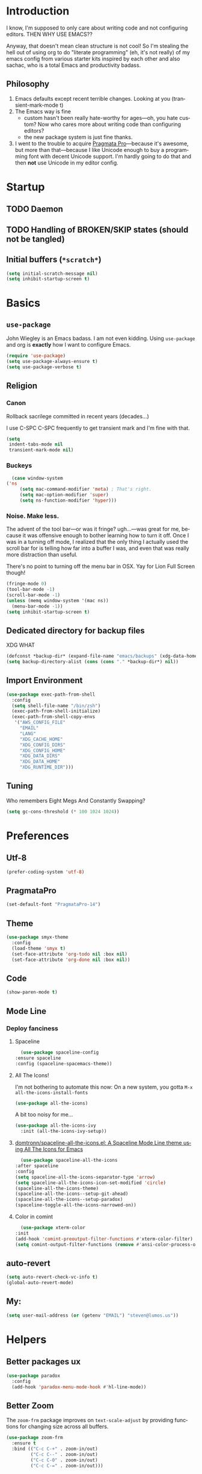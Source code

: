 # -*- mode: org; -*-
#+DESCRIPTION: My nice =~/.config/emacs configuration. XDG edition.
#+KEYWORDS:  emacs org
#+LANGUAGE:  en
#+STARTUP: entitiespretty fold
#+TODO: TODO(t) TRYING(r) BROKEN(t) SKIP(s)
#+FILETAGS: :emacs:config:
#+CATEGORY: EMACS

* Introduction
  I know, I'm supposed to only care about writing code and not
  configuring editors. THEN WHY USE EMACS??

  Anyway, that doesn't mean clean structure is not cool! So I'm
  stealing the hell out of using org to do "literate programming" (eh,
  it's not really) of my emacs config from various starter kits
  inspired by each other and also sachac, who is a total Emacs and
  productivity badass.

** Philosophy
   1. Emacs defaults except recent terrible changes. Looking at you
      (transient-mark-mode t)
   2. The Emacs way is fine
      * custom hasn't been really hate-worthy for ages—oh, you hate
        custom? Now who cares more about writing code than configuring
        editors?
      * the new package system is just fine thanks.
   3. I went to the trouble to acquire [[http://www.fsd.it/fonts/pragmatapro.htm][Pragmata Pro]]—because it's awesome,
      but more than that—because I like Unicode enough to buy a
      programming font with decent Unicode support. I'm hardly going to
      do that and then *not* use Unicode in my editor config.
* Startup
** TODO Daemon
** TODO Handling of BROKEN/SKIP states (should not be tangled)
** Initial buffers (=*scratch*=)
   #+BEGIN_SRC emacs-lisp
     (setq initial-scratch-message nil)
     (setq inhibit-startup-screen t)
   #+END_SRC
* Basics
** =use-package=
   John Wiegley is an Emacs badass. I am not even kidding. Using
   =use-package= and org is *exactly* how I want to configure Emacs.

   #+BEGIN_SRC emacs-lisp
     (require 'use-package)
     (setq use-package-always-ensure t)
     (setq use-package-verbose t)
   #+END_SRC
** Religion
*** Canon
    Rollback sacrilege committed in recent years (decades...)

    I use C-SPC C-SPC frequently to get transient mark and I'm fine
    with that.

    #+BEGIN_SRC emacs-lisp
      (setq
       indent-tabs-mode nil
       transient-mark-mode nil)
    #+END_SRC
*** Buckeys
    #+BEGIN_SRC emacs-lisp
      (case window-system
	('ns
         (setq mac-command-modifier 'meta) ; That's right.
         (setq mac-option-modifier 'super)
         (setq ns-function-modifier 'hyper)))
    #+END_SRC
*** Noise. Make less. 
    The advent of the tool bar—or was it fringe? ugh...—was great for me,
    because it was offensive enough to bother learning how to turn it off.
    Once I was in a turning off mode, I realized that the only thing I
    actually used the scroll bar for is telling how far into a buffer I
    was, and even that was really more distraction than useful.

    There's no point to turning off the menu bar in OSX. Yay for Lion
    Full Screen though!

    #+BEGIN_SRC emacs-lisp
      (fringe-mode 0)
      (tool-bar-mode -1)
      (scroll-bar-mode -1)
      (unless (memq window-system '(mac ns))
        (menu-bar-mode -1))
      (setq inhibit-startup-screen t)
    #+END_SRC

** Dedicated directory for backup files
   XDG WHAT
   #+BEGIN_SRC emacs-lisp
     (defconst *backup-dir* (expand-file-name "emacs/backups" (xdg-data-home)))
     (setq backup-directory-alist (cons (cons "." *backup-dir*) nil))
   #+END_SRC
** Import Environment
   #+BEGIN_SRC emacs-lisp
     (use-package exec-path-from-shell
       :config
       (setq shell-file-name "/bin/zsh")
       (exec-path-from-shell-initialize)
       (exec-path-from-shell-copy-envs
        '("AWS_CONFIG_FILE"
          "EMAIL"
          "LANG"
          "XDG_CACHE_HOME"
          "XDG_CONFIG_DIRS"
          "XDG_CONFIG_HOME"
          "XDG_DATA_DIRS"
          "XDG_DATA_HOME"
          "XDG_RUNTIME_DIR")))
   #+END_SRC
** Tuning
   Who remembers Eight Megs And Constantly Swapping?
   #+BEGIN_SRC emacs-lisp
   (setq gc-cons-threshold (* 100 1024 1024))
   #+END_SRC
* Preferences
** Utf-8
   #+BEGIN_SRC emacs-lisp
   (prefer-coding-system 'utf-8)
   #+END_SRC
** PragmataPro
   #+BEGIN_SRC emacs-lisp
     (set-default-font "PragmataPro-14")
   #+END_SRC
** Theme
   #+BEGIN_SRC emacs-lisp
     (use-package smyx-theme
       :config
       (load-theme 'smyx t)
       (set-face-attribute 'org-todo nil :box nil)
       (set-face-attribute 'org-done nil :box nil))
   #+END_SRC
** Code
   #+BEGIN_SRC emacs-lisp
   (show-paren-mode t)
   #+END_SRC
** Mode Line
*** Deploy fanciness
**** Spaceline
     #+BEGIN_SRC emacs-lisp
       (use-package spaceline-config
	 :ensure spaceline
	 :config (spaceline-spacemacs-theme))
     #+END_SRC
**** All The Icons!
     I'm not bothering to automate this now: On a new system, you gotta =M-x all-the-icons-install-fonts=
     #+BEGIN_SRC emacs-lisp
     (use-package all-the-icons)
     #+END_SRC

     A bit too noisy for me...
     #+BEGIN_SRC emacs-lisp :tangle no
       (use-package all-the-icons-ivy
         :init (all-the-icons-ivy-setup))
     #+END_SRC
**** [[https://github.com/domtronn/spaceline-all-the-icons.el][domtronn/spaceline-all-the-icons.el: A Spaceline Mode Line theme using All The Icons for Emacs]]
     #+BEGIN_SRC emacs-lisp
       (use-package spaceline-all-the-icons
	 :after spaceline
	 :config
	 (setq spaceline-all-the-icons-separator-type 'arrow)
	 (setq spaceline-all-the-icons-icon-set-modified 'circle)
	 (spaceline-all-the-icons-theme)
	 (spaceline-all-the-icons--setup-git-ahead)
	 (spaceline-all-the-icons--setup-paradox)
	 (spaceline-toggle-all-the-icons-narrowed-on))
     #+END_SRC
**** Color in comint
     #+BEGIN_SRC emacs-lisp
       (use-package xterm-color
	 :init
	 (add-hook 'comint-preoutput-filter-functions #'xterm-color-filter)
	 (setq comint-output-filter-functions (remove #'ansi-color-process-output comint-output-filter-functions)))
     #+END_SRC
** auto-revert
   #+BEGIN_SRC emacs-lisp
     (setq auto-revert-check-vc-info t)
     (global-auto-revert-mode)
   #+END_SRC
** My:
   #+BEGIN_SRC emacs-lisp
   (setq user-mail-address (or (getenv "EMAIL") "steven@lumos.us"))
   #+END_SRC
* Helpers
** Better packages ux
   #+BEGIN_SRC emacs-lisp
	  (use-package paradox
	    :config
	    (add-hook 'paradox-menu-mode-hook #'hl-line-mode))
   #+END_SRC
** Better Zoom
   The =zoom-frm= package improves on =text-scale-adjust= by providing
   functions for changing size across all buffers.

   #+BEGIN_SRC emacs-lisp
     (use-package zoom-frm
       :ensure t
       :bind (("C-c C-+" . zoom-in/out)
              ("C-c C--" . zoom-in/out)
              ("C-c C-0" . zoom-in/out)
              ("C-c C-=" . zoom-in/out)))
   #+END_SRC
** Copy region formatted for various markup systems
   #+BEGIN_SRC emacs-lisp
   (use-package copy-as-format)
   #+END_SRC
** Jumping
*** avy
    #+BEGIN_QUOTE
      "If you're familiar with the popular `ace-jump-mode' package, this
      package does all that and more, without the implementation
      headache."
    #+END_QUOTE
    #+BEGIN_SRC emacs-lisp
	(use-package avy
          :bind
          ("C-." . avy-goto-char)
          ("M-g M-g" . avy-goto-line))
    #+END_SRC
*** [[https://github.com/jacktasia/dumb-jump][jacktasia/dumb-jump: an Emacs "jump to definition" package]]
    #+BEGIN_SRC emacs-lisp
      (use-package dumb-jump
	:bind (("M-g o" . dumb-jump-go-other-window)
	       ("M-g j" . dumb-jump-go)
	       ("M-g i" . dumb-jump-go-prompt)
	       ("M-g x" . dumb-jump-go-prefer-external)
	       ("M-g z" . dumb-jump-go-prefer-external-other-window))
	:config (setq dumb-jump-selector 'ivy))
    #+END_SRC
** multiple-cursors
   [[http://emacsrocks.com/e13.html][Emacs Rocks! Episode 13: multiple-cursors]]
   [[http://endlessparentheses.com/multiple-cursors-keybinds.html][Multiple Cursors keybinds · Endless Parentheses]]
   [[http://pages.sachachua.com/.emacs.d/Sacha.html#org0dfa59e][Sacha Chua's Emacs configuration]] (where I stole the keymap)
   #+BEGIN_SRC emacs-lisp
     (use-package multiple-cursors
       :bind
       (("C-c m t" . mc/mark-all-like-this)
	("C-c m m" . mc/mark-all-like-this-dwim)
	("C-c m l" . mc/edit-lines)
	("C-c m e" . mc/edit-ends-of-lines)
	("C-c m a" . mc/edit-beginnings-of-lines)
	("C-c m n" . mc/mark-next-like-this)
	("C-c m p" . mc/mark-previous-like-this)
	("C-c m s" . mc/mark-sgml-tag-pair)
	("C-c m d" . mc/mark-all-like-this-in-defun)))
   #+END_SRC
** which-key: Cool cheat-sheet for bound keys
   #+BEGIN_SRC emacs-lisp
     (use-package which-key
       :config (which-key-mode))
   #+END_SRC
** TRYING undo-tree
   [[http://pragmaticemacs.com/emacs/advanced-undoredo-with-undo-tree/][Advanced undo/redo with undo-tree | Pragmatic Emacs]]
   [[http://www.dr-qubit.org/undo-tree/undo-tree.el][www.dr-qubit.org/undo-tree/undo-tree.el]]
   #+BEGIN_SRC emacs-lisp
     (use-package undo-tree
       :bind
       ("C-c C-u" . undo-tree-visualize)
       :config
       (setq undo-tree-visualizer-timestamps))
   #+END_SRC
** TRYING WS Butler
   This cleans up trailing whitespace only on line I edited. Briliant!
   #+BEGIN_SRC emacs-lisp
     (use-package ws-butler
       :config
       (add-hook 'prog-mode-hook #'ws-butler-mode))
   #+END_SRC
** Honor .editorconfig files
   #+BEGIN_SRC emacs-lisp
     (use-package editorconfig
       :init
       (editorconfig-mode 1))
   #+END_SRC
** Counsel / Ivy / Swiper
   #+BEGIN_SRC emacs-lisp
     (use-package counsel
       :diminish ivy-mode
       :init (ivy-mode 1)
       :bind
       (:map ivy-mode-map
       ("C-s" . swiper)
       ("M-x" . counsel-M-x)
       ("C-x C-f" . counsel-find-file)
       ("<f1> f" . counsel-describe-function)
       ("<f1> v" . counsel-describe-variable)
       ("C-c u" . counsel-unicode-char)
       ("C-c r" . counsel-rg)
       :map ivy-minibuffer-map
       ("<return>" . ivy-alt-done)
       ("<tab>" . ivy-partial))
       :config
       (setq enable-recursive-minibuffers t)
       (setq ivy-height 20)
       (setq ivy-use-virtual-buffers t)
       (setq ivy-count-format "(%d/%d) ")
       (setq ivy-display-style 'fancy)
       (setq ivy-re-builders-alist 
       '((read-file-name-internal . ivy--regex-fuzzy)
	   (t . ivy--regex-plus)))
       (setq magit-completing-read-function #'ivy-completing-read))
   #+END_SRC

   #+BEGIN_SRC emacs-lisp
   (use-package counsel-projectile 
     :config
     (counsel-projectile-on))
   #+END_SRC

   #+BEGIN_SRC emacs-lisp
     (use-package flx)
   #+END_SRC
*** TODO [[http://pragmaticemacs.com/emacs/save-window-layouts-with-ivy-view/][Save window layouts with ivy-view | Pragmatic Emacs]]
** TRAMP
   #+BEGIN_QUOTE
   TRAMP stands for “Transparent Remote (file) Access, Multiple
   Protocol”.  This package provides remote file editing, similar to
   Ange FTP.
   #+END_QUOTE
*** TODO TRAMP through bastion with Google Authenticator https://www.gnu.org/software/tramp/#Remote-shell-setup
    #+BEGIN_EXAMPLE
    29Jun 16:09:22 ~ 0% ssh host
    Host key fingerprint is SHA256:...
    +---[ECDSA 256]---+
    ...
    +----[SHA256]-----+
    Verification code:
    #+END_EXAMPLE
*** TRAMP for Vagrant
    #+BEGIN_SRC emacs-lisp
      (use-package vagrant-tramp
	:init (vagrant-tramp-add-method))
    #+END_SRC
** Functions
   By me or collected from awesome people.
*** insert-date/time-stamp
    #+BEGIN_SRC emacs-lisp
      (defun slumos/insert-datetime-stamp (&optional with-time)
	"Insert current date (with prefix current time) in ISO8601"
	(interactive "*P")
	(insert (if with-time
		    (format-time-string "%FT%T")
		  (format-time-string "%F"))))
    #+END_SRC
*** show-file-name
#+BEGIN_SRC emacs-lisp
(defun show-file-name ()
  "Show the full path file name in the minibuffer and copy it to the kill ring."
  (interactive)
  (message (buffer-file-name))
  (kill-new (file-truename buffer-file-name))
)
#+END_SRC

*** rename-file-and-buffer
Another /omg, why wasn't this in Emacs 18/ moment.

From the really-great http://emacsredux.com/blog/2013/05/04/rename-file-and-buffer/

#+BEGIN_SRC emacs-lisp
  (defun rename-file-and-buffer ()
    "Rename the current buffer and file it is visiting."
    (interactive)
    (let ((filename (buffer-file-name)))
      (if (not (and filename (file-exists-p filename)))
          (message "Buffer is not visiting a file!")
        (let ((new-name (read-file-name "New name: " filename)))
          (cond
           ((vc-backend filename) (vc-rename-file filename new-name))
           (t
            (rename-file filename new-name t)
            (set-visited-file-name new-name t t)))))))
#+END_SRC

*** compile-notify

#+BEGIN_SRC emacs-lisp
  (defun slumos/compile-notify (buf status)
    (if (fboundp #'tn-notify) (tn-notify status "Emacs" "Compilation"))
    (message "compile-notify: %s %s" buf status))
  (add-to-list 'compilation-finish-functions #'slumos/compile-notify)
#+END_SRC

— slumos

*** window-toggle-split-direction

https://www.emacswiki.org/emacs/ToggleWindowSplit

#+BEGIN_SRC emacs-lisp
  (defun window-toggle-split-direction ()
    "Switch window split from horizontally to vertically, or vice versa.

  i.e. change right window to bottom, or change bottom window to right."
    (interactive)
    (require 'windmove)
    (let ((done))
      (dolist (dirs '((right . down) (down . right)))
        (unless done
          (let* ((win (selected-window))
                 (nextdir (car dirs))
                 (neighbour-dir (cdr dirs))
                 (next-win (windmove-find-other-window nextdir win))
                 (neighbour1 (windmove-find-other-window neighbour-dir win))
                 (neighbour2 (if next-win (with-selected-window next-win
                                            (windmove-find-other-window neighbour-dir next-win)))))
            ;;(message "win: %s\nnext-win: %s\nneighbour1: %s\nneighbour2:%s" win next-win neighbour1 neighbour2)
            (setq done (and (eq neighbour1 neighbour2)
                            (not (eq (minibuffer-window) next-win))))
            (if done
                (let* ((other-buf (window-buffer next-win)))
                  (delete-window next-win)
                  (if (eq nextdir 'right)
                      (split-window-vertically)
                    (split-window-horizontally))
                  (set-window-buffer (windmove-find-other-window neighbour-dir) other-buf))))))))
#+END_SRC

— [[https://www.emacswiki.org/emacs/BaManzi][BaManzi]]
** browse-at-remote
   #+BEGIN_SRC emacs-lisp
   (use-package browse-at-remote)
   #+END_SRC
** [[https://github.com/storvik/emacs-lastpass][storvik/emacs-lastpass: Emacs LastPass command wrapper.]]
   #+BEGIN_SRC emacs-lisp
   (use-package lastpass
     :config
     (setq lastpass-user user-mail-address)
     (setq lastpass-multifactor-use-passcode t)
     (lastpass-auth-source-enable))
   #+END_SRC
* Magit
  [[https://magit.vc/][It's Magit! A Git Porcelain inside Emacs]]

  Magit—like Org—is a total killer app and probably one of the reasons
  Emacs had a revival in the recent(ish) years.

  Just like [[http://mh-e.sourceforge.net/][MH-E]] back in the day, it's not about avoiding the CLI,
  it's about heads-up display of the important stuff and driving the
  CLI with single keystrokes.

  #+BEGIN_SRC emacs-lisp
    (use-package magit
      :bind ("\C-x g" . magit-status))
  #+END_SRC

  #+BEGIN_SRC emacs-lisp
    (use-package magithub
      :after magit
      :config
      (magithub-feature-autoinject t))
  #+END_SRC

  [[https://github.com/jordonbiondo/.emacs.d/blob/master/jordon/jordon-magit.el][jordon-magit]]: Clean up training whitespace per-hunk. Possibly deprecated by [[*WS Butler][WS Butler]].
  #+BEGIN_SRC emacs-lisp
    (use-package jordon-magit
      :ensure nil
      :after magit
      :load-path (lambda () (expand-file-name "lisp" user-emacs-directory))
      :commands 'jordon-magit-cleanup-this-hunk
      :bind (:map magit-status-mode-map ("C-c s d" . jordon-magit-cleanup-this-hunk))
      :defer t)
  #+END_SRC
* Org [1/9]                                                             :org:
** Config
   The Org packaged with Emacs 25 (8.2.10) is broken...REALLY?
   #+BEGIN_SRC emacs-lisp
     (if (string-prefix-p "8" (org-version))
       (package-install 'org-plus-contrib))
   #+END_SRC

   #+BEGIN_SRC emacs-lisp
     (use-package org
       :ensure org-plus-contrib
       :commands (org-agenda org-capture org-store-link)
       :bind (("C-c a" . org-agenda)
	      ("C-c c" . org-capture)
	      ("C-c l" . org-store-link)
	      ("C-c g" . org-mac-grab-link))
       :config
       (setq org-cycle-global-at-bob t)
       (setq org-modules '(org-crypt org-id org-mac-link org-protocol ob-shell))
       (org-load-modules-maybe t)
       (add-hook 'org-agenda-mode-hook #'hl-line-mode)
       (add-hook 'org-mode-hook #'org-bullets-mode))
   #+END_SRC

   Good for editing this file. Expand =<el= to an emacs-lisp src block.

   #+BEGIN_SRC emacs-lisp
     (add-to-list 'org-structure-template-alist
		  '("el" "#+BEGIN_SRC emacs-lisp\n?\n#+END_SRC")
		  '("sh" "#+BEGIN_SRC sh\n?\n#+END_SRC"))
   #+END_SRC

   Enable speed commands when point is at beginning-of-buffer. This
   means that immediately after opening an org file, you can jump to
   the first heading just by tapping =n=.

   #+BEGIN_SRC emacs-lisp
     (setq org-use-speed-commands
	   (lambda () (or (eq (point) 1)
			  (looking-at org-outline-regexp-bol))))
   #+END_SRC

   #+BEGIN_SRC emacs-lisp
   #+END_SRC

   Pops up the agenda when emacs is idle. Remind me what I should be
   doing instead of whatever I am doing.

   #+BEGIN_SRC emacs-lisp :tangle no
       (defun jump-to-org-agenda ()
         (interactive)
         (let ((buf (get-buffer "*Org Agenda*"))
               wind)
           (if buf
               (if (setq wind (get-buffer-window buf))
                   (select-window wind)
                 (if (called-interactively-p)
                     (progn
                       (select-window (display-buffer buf t t))
                       (org-fit-window-to-buffer)
                       ;; (org-agenda-redo)
                       )
                   (with-selected-window (display-buffer buf)
                     (org-fit-window-to-buffer)
                     ;; (org-agenda-redo)
                     )))
             (call-interactively #'org-agenda-list))))
       (run-with-idle-timer 900 t #'jump-to-org-agenda)
   #+END_SRC
** Bullets
   #+BEGIN_SRC emacs-lisp
     (use-package org-bullets
       :config
       (setq org-bullets-bullet-list '("‣")))
   #+END_SRC
** Exporting
   #+BEGIN_SRC emacs-lisp
   (use-package ox-clip :after org)
   (use-package ox-gfm :after org)
   (use-package ox-jira :after org)
   #+END_SRC
** slumos
   Add the properties I like when executing aws cli commands.
   #+BEGIN_SRC emacs-lisp
     (defun slumos/org-add-aws-sh-properties ()
       (interactive)
       (org-set-property "header-args" ":exports both :eval no-export :wrap SRC json :results raw"))
   #+END_SRC
** [[https://github.com/magit/orgit][magit/orgit: Support for Org links to Magit buffers]]
   #+BEGIN_SRC emacs-lisp
   (use-package orgit)
   #+END_SRC
** TRYING [[https://github.com/baron42bba/.emacs.d/blob/master/bba.org#ox-jira][Convert a subtree to JIRA markup and copy to clipboard]]
   #+BEGIN_SRC emacs-lisp
     ; https://github.com/baron42bba/.emacs.d/blob/master/bba.org#ox-jira
     (defun bba-org-export-jira-clipboard()
       "narrow to org subtree and store content in jira format in clipboard."
       (interactive)
       (org-narrow-to-subtree)
       (bba-export-jira-org)
       (let ((org-export-babel-evaluate nil))
	 (ox-jira-export-as-jira))
       (delete-region (point) (progn (forward-line 1)(point)))
       (mark-whole-buffer)
       (kill-ring-save 1 1 1))
   #+END_SRC
** TRYING [[https://github.com/alphapapa/org-super-agenda][alphapapa/org-super-agenda: Supercharge your Org daily/weekly agenda by grouping items]]
   #+BEGIN_SRC emacs-lisp
     (use-package org-super-agenda
       :config
       (org-super-agenda-mode)
       (let ((org-super-agenda-groups
	      '((:name "Today" :scheduled)
		(:name "Important" :priority "A")
		(:todo "BLOCKED"))))))
   #+END_SRC
** TODO [[https://github.com/astahlman/ob-async][astahlman/ob-async: Asynchronous src_block execution for org-babel]]
** TODO [[https://github.com/Kungsgeten/org-brain#setup-and-requirements][Kungsgeten/org-brain: Org-mode wiki + concept-mapping]]          :long:
** TODO Blogging with Hugo
   - [[https://archive.fo/ajEiq][An Emacs Blogging Workflow | Modern Emacs]]
** TODO calfw calfw-org-agenda
* TRYING [[https://github.com/alphapapa/outshine][alphapapa/outshine: {Emacs} outline with outshine outshines outline]]
  "Outshine attempts to bring the look&feel of Org-mode to the (GNU Emacs) world outside of the Org major-mode."
  #+BEGIN_SRC emacs-lisp
    (use-package outshine
      :init
      (add-hook 'outline-minor-mode-hook 'outshine-hook-function))
  #+END_SRC
* TRYING Projectile
  #+BEGIN_SRC emacs-lisp
    (use-package projectile
      :init (projectile-global-mode))

    (use-package counsel-projectile
      :init (counsel-projectile-on))
  #+END_SRC
* [[https://github.com/pashky/restclient.el][pashky/restclient.el: HTTP REST client tool for emacs]]
  [[https://www.youtube.com/watch?v=fTvQTMOGJaw][(26) Emacs Rocks! Episode 15: restclient-mode - YouTube]]
  #+BEGIN_SRC emacs-lisp
    (use-package restclient)
    (use-package ob-restclient
      :config
      (org-babel-do-load-languages
       'org-babel-load-languages
       '((restclient . t))))
  #+END_SRC
* BROKEN Polymode
  The main thing I want to use this for is Org, but it breaks folding and I haven't had time to figure out wtf.

  #+BEGIN_SRC emacs-lisp
    (use-package poly-org
      :ensure polymode)
  #+END_SRC
* Language Modes [0/1]
** Dockerfile
   (use-package dockerfile-mode)
** TRYING [[https://github.com/Microsoft/language-server-protocol/][language-server-protocol]]
   #+BEGIN_SRC emacs-lisp
     (use-package lsp-mode
       :config
       (add-hook 'python-mode-hook #'lsp-mode)
       (add-hook 'java-mode-hook #'lsp-mode))
   #+END_SRC
** TRYING flycheck
   #+BEGIN_SRC emacs-lisp
     (use-package flycheck)
   #+END_SRC

   #+BEGIN_SRC emacs-lisp
   (use-package flycheck-demjsonlint)
   #+END_SRC
*** TODO [[https://github.com/baron42bba/.emacs.d/blob/master/bba.org#flycheck][Flycheck puppet-link from this example]]
** Groovy
   #+BEGIN_SRC emacs-lisp
     (use-package groovy-mode
       :mode "\\.groovy\\'")
   #+END_SRC
** Javascript
   #+BEGIN_SRC emacs-lisp
     (use-package js2-mode :mode "\\.js\'")
   #+END_SRC

   Putting JSON here too...meh.
   #+BEGIN_SRC emacs-lisp
     (use-package json-mode
       :mode "\\.json\\(\\.erb\\)?\'"
       :config
       (add-hook 'json-mode-hook #'flycheck-mode))
   #+END_SRC
** Lua
   I only really use Lua for [[https://github.com/sdegutis/mjolnir][Mjolnir]], but maybe someday
   [[http://www.hammerspoon.org/][Hammerspoon]]. And I've played with [[https://nodemcu.com/][NodeMCU]] devices a bit...
   #+BEGIN_SRC emacs-lisp
   (use-package lua-mode
     :mode "\\(\\.lua\\|\\.rockspec\\)\\'")
   #+END_SRC
** Markdown
   #+BEGIN_SRC emacs-lisp
     (use-package markdown-mode
       :commands (markdown-mode gfm-mode)
       :mode (("README\\.md\\'" . gfm-mode)
              ("\\.md\\'" . markdown-mode)
              ("\\.markdown\\'" . markdown-mode))
       :config
       ;; stolen from http://stackoverflow.com/a/26297700
       ;; makes markdown tables saner via orgtbl-mode
       (require 'org-table)
       (defun cleanup-org-tables ()
         (save-excursion
           (goto-char (point-min))
           (while (search-forward "-+-" nil t) (replace-match "-|-"))))
       (add-hook 'markdown-mode-hook #'orgtbl-mode)
       (add-hook 'markdown-mode-hook
                 (lambda()
                   (add-hook 'after-save-hook #'cleanup-org-tables  nil 'make-it-local))))
   #+END_SRC
** Puppet
   #+BEGIN_SRC emacs-lisp
     (use-package puppet-mode
       :mode "\\.pp\\'")
   #+END_SRC
** Python
   #+BEGIN_SRC emacs-lisp
     (use-package python
       :mode ("\\.py\\'" . python-mode)
       :interpreter ("python" . python-mode))
   #+END_SRC
** Ruby
   #+BEGIN_SRC emacs-lisp
     (use-package ruby-mode
       :mode "\\(\\.rb\\|\\.rake\\|Gemfile\\||Puppetfile\\)\\'")

     (use-package inf-ruby
       :no-require t)

     (use-package rspec-mode
       :config
       (inf-ruby-switch-setup))

     (use-package ruby-hash-syntax
       :bind
       (:map ruby-mode-map
	     ("C-c #" . ruby-toggle-hash-syntax)))

     ;; https://raw.githubusercontent.com/jimweirich/emacs-setup-esk/master/ruby-align.el
     (require 'align)

     (add-to-list 'align-rules-list
		  '(ruby-comma-delimiter
		    (regexp . ",\\(\\s-*\\)[^# \t\n]")
		    (repeat . t)
		    (modes  . '(ruby-mode))))

     (add-to-list 'align-rules-list
		  '(ruby-hash-literal
		    (regexp . "\\(\\s-*\\)=>\\s-*[^# \t\n]")
		    (group 2 3)
		    (repeat . t)
		    (modes  . '(ruby-mode))))

     (add-to-list 'align-rules-list
		  '(ruby-hash-literal2
		    (regexp . "[a-z0-9]:\\(\\s-*\\)[^# \t\n]")
		    (repeat . t)
		    (modes  . '(ruby-mode))))

     (add-to-list 'align-rules-list
		  '(ruby-assignment-literal
		    (regexp . "\\(\\s-*\\)=\\s-*[^# \t\n]")
		    (repeat . t)
		    (modes  . '(ruby-mode))))

     (add-to-list 'align-rules-list
		  '(ruby-xmpfilter-mark
		    (regexp . "\\(\\s-*\\)# => [^#\t\n]")
		    (repeat . nil)
		    (modes  . '(ruby-mode))))
   #+END_SRC

   #+BEGIN_SRC emacs-lisp
     (use-package seeing-is-believing
       :bind (("<s-return>" . seeing-is-believing)))
   #+END_SRC
** Web (HTML, etc)
   #+BEGIN_SRC emacs-lisp
     (use-package web-mode)
   #+END_SRC
** TOML
   #+BEGIN_SRC emacs-lisp :tangle no
     (use-package toml-mode
       :mode "Pipfile\\'")
   #+END_SRC
** YAML
   #+BEGIN_SRC emacs-lisp
     (use-package yaml-mode
       :mode "\\(.yaml\\|.yml\\)$"
       :config (add-hook 'yaml-mode-hook #'flycheck-mode))
   #+END_SRC
* Context-specific
  Yuck, barf, and bleh. Someone show me a better way!
** Work/Life Balance?
   #+BEGIN_SRC emacs-lisp
     (let* ((local-config-name (pcase system-name
				("steven.lan" "personal.org")
				(_ "work.org")))
	   (local-config (expand-file-name local-config-name user-emacs-directory)))
       (if (file-exists-p local-config)
	   (org-babel-load-file local-config)))
   #+END_SRC
** TODO Localhost
   I just have a =localhost-[hostname]= repo for each host that's important to me.
   #+BEGIN_SRC emacs-lisp
     (defconst *user-localhost-config-dir* (expand-file-name "localhost" (xdg-config-home)))
     (defconst *user-localhost-config-file* (expand-file-name "emacs.el.gpg" *user-localhost-config-dir*))
     (when (file-exists-p *user-localhost-config-file*)
       (load *user-localhost-config-file*))
   #+END_SRC
** TODO Secrets
   #+BEGIN_SRC emacs-lisp
     (defconst *user-emacs-secrets-file* (expand-file-name "secrets/emacs.el.gpg" (xdg-config-home)))
     (when (file-exists-p *user-emacs-secrets-file*)
       (load *user-emacs-secrets-file*))
   #+END_SRC
* Notes
** TODO rcirc [[https://github.com/stevensurgnier/.emacs.d/blob/master/user/init/init-rcirc.el][.emacs.d/init-rcirc.el at master · stevensurgnier/.emacs.d]]
** TODO [[https://github.com/kaushalmodi/.emacs.d/commit/6beb2156b0d6181b0881cc714de1780129bb038f][Use rg (ripgrep) for projectile file caching · kaushalmodi/.emacs.d@6beb215]]
** TODO Check out [[https://nhoffman.github.io/.emacs.d/][init.el for Noah Hoffman]]
** TODO Colorize ob-shell ANSI output in org buffer?

